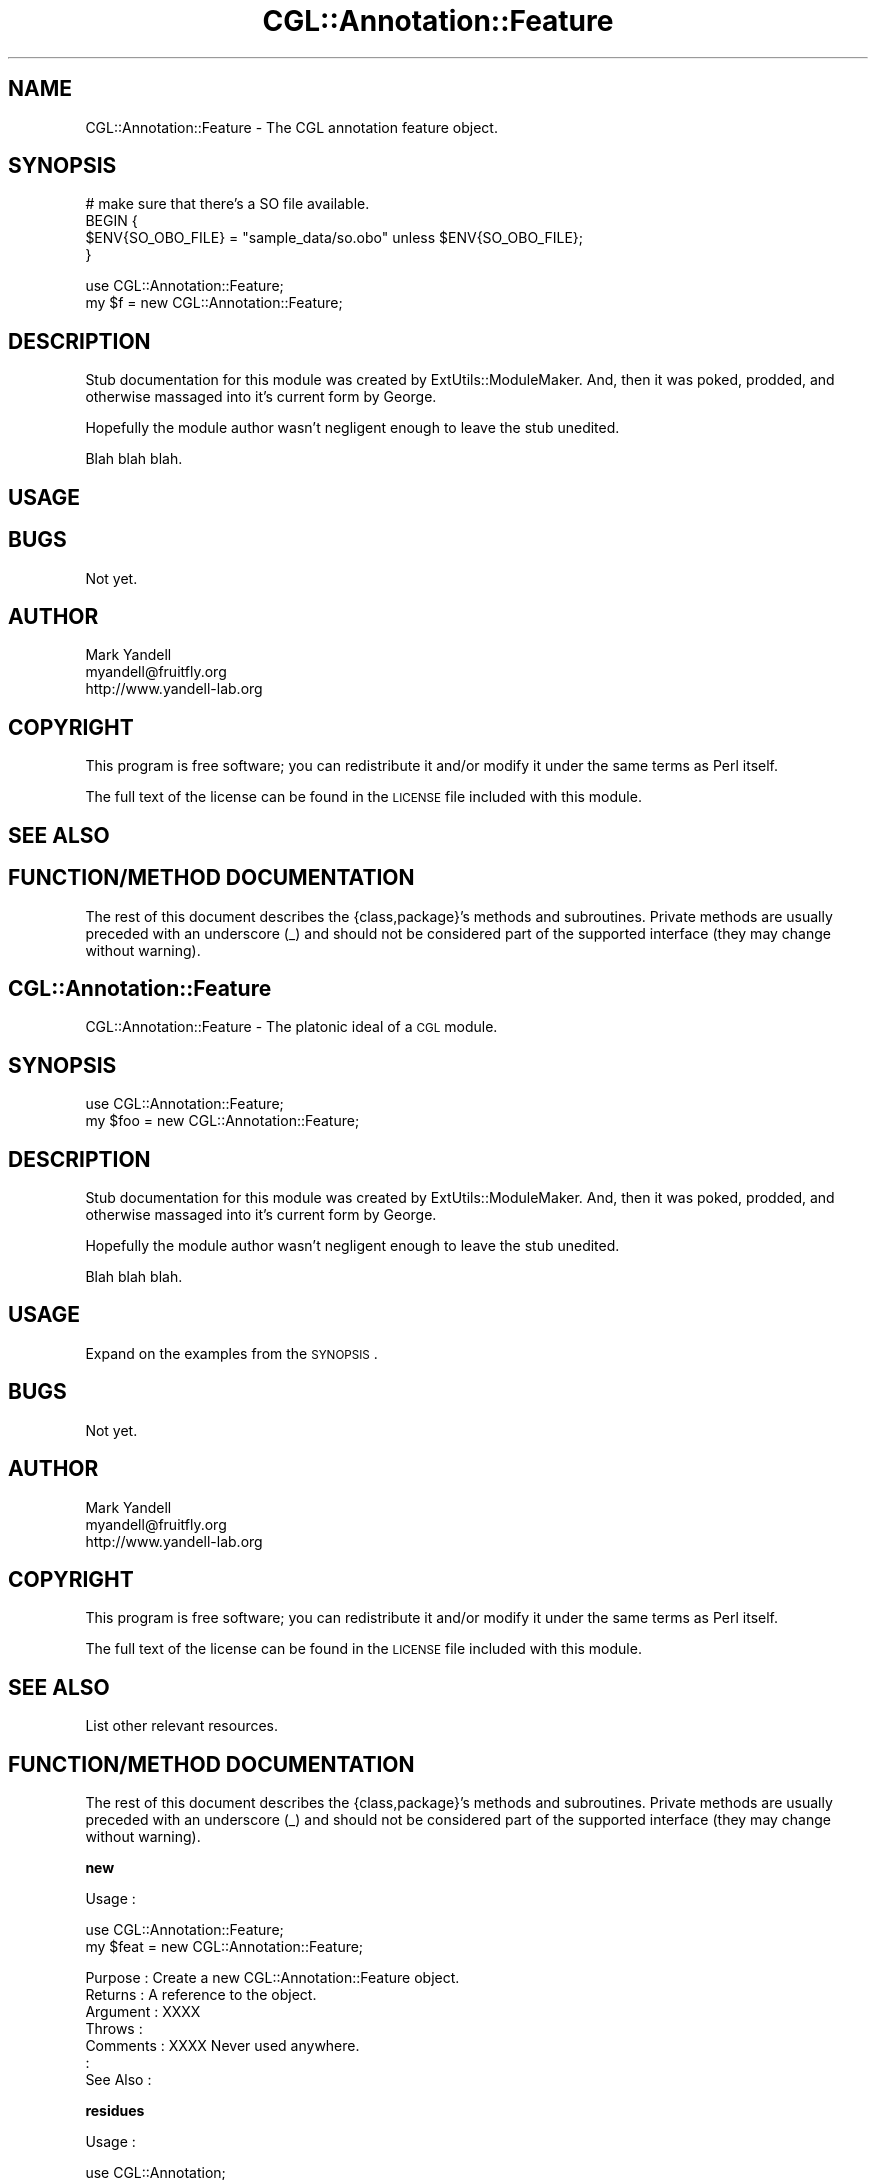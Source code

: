 .\" Automatically generated by Pod::Man v1.37, Pod::Parser v1.14
.\"
.\" Standard preamble:
.\" ========================================================================
.de Sh \" Subsection heading
.br
.if t .Sp
.ne 5
.PP
\fB\\$1\fR
.PP
..
.de Sp \" Vertical space (when we can't use .PP)
.if t .sp .5v
.if n .sp
..
.de Vb \" Begin verbatim text
.ft CW
.nf
.ne \\$1
..
.de Ve \" End verbatim text
.ft R
.fi
..
.\" Set up some character translations and predefined strings.  \*(-- will
.\" give an unbreakable dash, \*(PI will give pi, \*(L" will give a left
.\" double quote, and \*(R" will give a right double quote.  | will give a
.\" real vertical bar.  \*(C+ will give a nicer C++.  Capital omega is used to
.\" do unbreakable dashes and therefore won't be available.  \*(C` and \*(C'
.\" expand to `' in nroff, nothing in troff, for use with C<>.
.tr \(*W-|\(bv\*(Tr
.ds C+ C\v'-.1v'\h'-1p'\s-2+\h'-1p'+\s0\v'.1v'\h'-1p'
.ie n \{\
.    ds -- \(*W-
.    ds PI pi
.    if (\n(.H=4u)&(1m=24u) .ds -- \(*W\h'-12u'\(*W\h'-12u'-\" diablo 10 pitch
.    if (\n(.H=4u)&(1m=20u) .ds -- \(*W\h'-12u'\(*W\h'-8u'-\"  diablo 12 pitch
.    ds L" ""
.    ds R" ""
.    ds C` ""
.    ds C' ""
'br\}
.el\{\
.    ds -- \|\(em\|
.    ds PI \(*p
.    ds L" ``
.    ds R" ''
'br\}
.\"
.\" If the F register is turned on, we'll generate index entries on stderr for
.\" titles (.TH), headers (.SH), subsections (.Sh), items (.Ip), and index
.\" entries marked with X<> in POD.  Of course, you'll have to process the
.\" output yourself in some meaningful fashion.
.if \nF \{\
.    de IX
.    tm Index:\\$1\t\\n%\t"\\$2"
..
.    nr % 0
.    rr F
.\}
.\"
.\" For nroff, turn off justification.  Always turn off hyphenation; it makes
.\" way too many mistakes in technical documents.
.hy 0
.if n .na
.\"
.\" Accent mark definitions (@(#)ms.acc 1.5 88/02/08 SMI; from UCB 4.2).
.\" Fear.  Run.  Save yourself.  No user-serviceable parts.
.    \" fudge factors for nroff and troff
.if n \{\
.    ds #H 0
.    ds #V .8m
.    ds #F .3m
.    ds #[ \f1
.    ds #] \fP
.\}
.if t \{\
.    ds #H ((1u-(\\\\n(.fu%2u))*.13m)
.    ds #V .6m
.    ds #F 0
.    ds #[ \&
.    ds #] \&
.\}
.    \" simple accents for nroff and troff
.if n \{\
.    ds ' \&
.    ds ` \&
.    ds ^ \&
.    ds , \&
.    ds ~ ~
.    ds /
.\}
.if t \{\
.    ds ' \\k:\h'-(\\n(.wu*8/10-\*(#H)'\'\h"|\\n:u"
.    ds ` \\k:\h'-(\\n(.wu*8/10-\*(#H)'\`\h'|\\n:u'
.    ds ^ \\k:\h'-(\\n(.wu*10/11-\*(#H)'^\h'|\\n:u'
.    ds , \\k:\h'-(\\n(.wu*8/10)',\h'|\\n:u'
.    ds ~ \\k:\h'-(\\n(.wu-\*(#H-.1m)'~\h'|\\n:u'
.    ds / \\k:\h'-(\\n(.wu*8/10-\*(#H)'\z\(sl\h'|\\n:u'
.\}
.    \" troff and (daisy-wheel) nroff accents
.ds : \\k:\h'-(\\n(.wu*8/10-\*(#H+.1m+\*(#F)'\v'-\*(#V'\z.\h'.2m+\*(#F'.\h'|\\n:u'\v'\*(#V'
.ds 8 \h'\*(#H'\(*b\h'-\*(#H'
.ds o \\k:\h'-(\\n(.wu+\w'\(de'u-\*(#H)/2u'\v'-.3n'\*(#[\z\(de\v'.3n'\h'|\\n:u'\*(#]
.ds d- \h'\*(#H'\(pd\h'-\w'~'u'\v'-.25m'\f2\(hy\fP\v'.25m'\h'-\*(#H'
.ds D- D\\k:\h'-\w'D'u'\v'-.11m'\z\(hy\v'.11m'\h'|\\n:u'
.ds th \*(#[\v'.3m'\s+1I\s-1\v'-.3m'\h'-(\w'I'u*2/3)'\s-1o\s+1\*(#]
.ds Th \*(#[\s+2I\s-2\h'-\w'I'u*3/5'\v'-.3m'o\v'.3m'\*(#]
.ds ae a\h'-(\w'a'u*4/10)'e
.ds Ae A\h'-(\w'A'u*4/10)'E
.    \" corrections for vroff
.if v .ds ~ \\k:\h'-(\\n(.wu*9/10-\*(#H)'\s-2\u~\d\s+2\h'|\\n:u'
.if v .ds ^ \\k:\h'-(\\n(.wu*10/11-\*(#H)'\v'-.4m'^\v'.4m'\h'|\\n:u'
.    \" for low resolution devices (crt and lpr)
.if \n(.H>23 .if \n(.V>19 \
\{\
.    ds : e
.    ds 8 ss
.    ds o a
.    ds d- d\h'-1'\(ga
.    ds D- D\h'-1'\(hy
.    ds th \o'bp'
.    ds Th \o'LP'
.    ds ae ae
.    ds Ae AE
.\}
.rm #[ #] #H #V #F C
.\" ========================================================================
.\"
.IX Title "CGL::Annotation::Feature 3"
.TH CGL::Annotation::Feature 3 "2004-10-05" "perl v5.8.6" "User Contributed Perl Documentation"
.SH "NAME"
CGL::Annotation::Feature \- The CGL annotation feature object.
.SH "SYNOPSIS"
.IX Header "SYNOPSIS"
.Vb 4
\&  # make sure that there's a SO file available.
\&  BEGIN {
\&    $ENV{SO_OBO_FILE} = "sample_data/so.obo" unless $ENV{SO_OBO_FILE};
\&  }
.Ve
.PP
.Vb 2
\&  use CGL::Annotation::Feature;
\&  my $f = new CGL::Annotation::Feature;
.Ve
.SH "DESCRIPTION"
.IX Header "DESCRIPTION"
Stub documentation for this module was created by
ExtUtils::ModuleMaker.  And, then it was poked, prodded, and otherwise
massaged into it's current form by George.
.PP
Hopefully the module author wasn't negligent enough to leave the stub
unedited.
.PP
Blah blah blah.
.SH "USAGE"
.IX Header "USAGE"
.SH "BUGS"
.IX Header "BUGS"
Not yet.
.SH "AUTHOR"
.IX Header "AUTHOR"
.Vb 3
\& Mark Yandell
\& myandell@fruitfly.org
\& http://www.yandell-lab.org
.Ve
.SH "COPYRIGHT"
.IX Header "COPYRIGHT"
This program is free software; you can redistribute
it and/or modify it under the same terms as Perl itself.
.PP
The full text of the license can be found in the
\&\s-1LICENSE\s0 file included with this module.
.SH "SEE ALSO"
.IX Header "SEE ALSO"
.SH "FUNCTION/METHOD DOCUMENTATION"
.IX Header "FUNCTION/METHOD DOCUMENTATION"
The rest of this document describes the {class,package}'s methods and
subroutines.  Private methods are usually preceded with an underscore
(_) and should not be considered part of the supported interface (they
may change without warning).
.SH "CGL::Annotation::Feature"
.IX Header "CGL::Annotation::Feature"
CGL::Annotation::Feature \- The platonic ideal of a \s-1CGL\s0 module.
.SH "SYNOPSIS"
.IX Header "SYNOPSIS"
.Vb 2
\&  use CGL::Annotation::Feature;
\&  my $foo = new CGL::Annotation::Feature;
.Ve
.SH "DESCRIPTION"
.IX Header "DESCRIPTION"
Stub documentation for this module was created by
ExtUtils::ModuleMaker.  And, then it was poked, prodded, and otherwise
massaged into it's current form by George.
.PP
Hopefully the module author wasn't negligent enough to leave the stub
unedited.
.PP
Blah blah blah.
.SH "USAGE"
.IX Header "USAGE"
Expand on the examples from the \s-1SYNOPSIS\s0.
.SH "BUGS"
.IX Header "BUGS"
Not yet.
.SH "AUTHOR"
.IX Header "AUTHOR"
.Vb 3
\& Mark Yandell
\& myandell@fruitfly.org
\& http://www.yandell-lab.org
.Ve
.SH "COPYRIGHT"
.IX Header "COPYRIGHT"
This program is free software; you can redistribute
it and/or modify it under the same terms as Perl itself.
.PP
The full text of the license can be found in the
\&\s-1LICENSE\s0 file included with this module.
.SH "SEE ALSO"
.IX Header "SEE ALSO"
List other relevant resources.
.SH "FUNCTION/METHOD DOCUMENTATION"
.IX Header "FUNCTION/METHOD DOCUMENTATION"
The rest of this document describes the {class,package}'s methods and
subroutines.  Private methods are usually preceded with an underscore
(_) and should not be considered part of the supported interface (they
may change without warning).
.Sh "new"
.IX Subsection "new"
.Vb 1
\& Usage     :
.Ve
.PP
.Vb 2
\&  use CGL::Annotation::Feature;
\&  my $feat = new CGL::Annotation::Feature;
.Ve
.PP
.Vb 7
\& Purpose   : Create a new CGL::Annotation::Feature object.
\& Returns   : A reference to the object.
\& Argument  : XXXX
\& Throws    :
\& Comments  : XXXX Never used anywhere.
\&           :
\& See Also  :
.Ve
.Sh "residues"
.IX Subsection "residues"
.Vb 1
\& Usage     :
.Ve
.PP
.Vb 1
\&  use CGL::Annotation;
.Ve
.PP
.Vb 3
\&  my $a;                        # an annotation.
\&  my $some_contig;              # a feature.
\&  my $residues;                 # the residues.
.Ve
.PP
.Vb 3
\&  $a = new CGL::Annotation("sample_data/atha.sample.chaos.xml");
\&  $some_contig = $a->feature("contig-3283");
\&  $residues = $some_contig->residues();
.Ve
.PP
.Vb 7
\& Purpose   : set/get the residues value.
\& Returns   : The value of the residues field.
\& Argument  : The value for the residues field if setting it.
\& Throws    :
\& Comments  :
\&           :
\& See Also  :
.Ve
.Sh "nbeg"
.IX Subsection "nbeg"
.Vb 1
\& Usage     :
.Ve
.PP
.Vb 1
\&  use CGL::Annotation;
.Ve
.PP
.Vb 3
\&  my $a;                        # an annotation.
\&  my $feature;                  # a feature.
\&  my $nbeg;                     # its natural begin.
.Ve
.PP
.Vb 2
\&  $a = new CGL::Annotation("sample_data/atha.sample.chaos.xml");
\&  $feature = $a->feature("contig-3283");
.Ve
.PP
.Vb 1
\&  $nbeg = $feature->nbeg();
.Ve
.PP
.Vb 7
\& Purpose   : set/get the nbeg value.
\& Returns   : The value of the nbeg field.
\& Argument  : The value for the nbeg field if setting it.
\& Throws    :
\& Comments  :
\&           :
\& See Also  :
.Ve
.Sh "nend"
.IX Subsection "nend"
.Vb 1
\& Usage     :
.Ve
.PP
.Vb 1
\&  use CGL::Annotation;
.Ve
.PP
.Vb 3
\&  my $a;                        # an annotation.
\&  my $feature;                  # a feature.
\&  my $nend;                     # its natural end.
.Ve
.PP
.Vb 2
\&  $a = new CGL::Annotation("sample_data/atha.sample.chaos.xml");
\&  $feature = $a->feature("contig-3283");
.Ve
.PP
.Vb 1
\&  $nend = $feature->nend();
.Ve
.PP
.Vb 7
\& Purpose   : Set/get the natural end of the feature.
\& Returns   : A natural end of the feature, as a scalar.
\& Argument  : The natural end to set the value, none otherwise.
\& Throws    :
\& Comments  :
\&           :
\& See Also  :
.Ve
.Sh "length"
.IX Subsection "length"
.Vb 1
\& Usage     :
.Ve
.PP
.Vb 1
\&  use CGL::Annotation;
.Ve
.PP
.Vb 3
\&  my $a;                        # an annotation.
\&  my $feature;                  # a feature.
\&  my $length;                   # its length.
.Ve
.PP
.Vb 2
\&  $a = new CGL::Annotation("sample_data/atha.sample.chaos.xml");
\&  $feature = $a->feature("contig-3283");
.Ve
.PP
.Vb 1
\&  $length = $feature->length();
.Ve
.PP
.Vb 7
\& Purpose   : Get the length of the feature.
\& Returns   : The length as a scalar.
\& Argument  : none.
\& Throws    :
\& Comments  :
\&           :
\& See Also  :
.Ve
.Sh "uniquename"
.IX Subsection "uniquename"
.Vb 1
\& Usage     :
.Ve
.PP
.Vb 4
\&  use CGL::Annotation;
\&  my $a;                        # reference to a CGL::Annotation
\&  my @l;                        # a list of gene features.
\&  my $u;                        # the feature's unique name.
.Ve
.PP
.Vb 3
\&  $a = new CGL::Annotation("sample_data/atha.sample.chaos.xml");
\&  @l = $a->featuresByType('gene');
\&  $u = $l[0]->uniquename();
.Ve
.PP
.Vb 7
\& Purpose   : Get the Feature's uniquename.
\& Returns   : The value of the residues field.
\& Argument  :
\& Throws    :
\& Comments  : Replaces any occurences of "/" in the uniquename with
\&           : "-".
\& See Also  :
.Ve
.Sh "featureLocation \s-1XXXX\s0 \s-1NOT\s0 \s-1FINISHED\s0"
.IX Subsection "featureLocation XXXX NOT FINISHED"
.Vb 1
\& Usage     :
.Ve
.PP
.Vb 4
\&  use CGL::Annotation;
\&  my $a;                        # reference to a CGL::Annotation
\&  my @l;                        # a list of gene features.
\&  my $location;                 # the feature's unique name.
.Ve
.PP
.Vb 3
\&  $a = new CGL::Annotation("sample_data/atha.sample.chaos.xml");
\&  @l = $a->featuresByType('gene');
\&  $location = $l[0]->featureLocation();
.Ve
.PP
.Vb 7
\& Purpose   : Get the Feature's uniquename.
\& Returns   : The value of the residues field.
\& Argument  :
\& Throws    :
\& Comments  : Replaces any occurences of "/" in the uniquename with
\&           : "-".
\& See Also  :
.Ve
.Sh "name"
.IX Subsection "name"
.Vb 1
\& Usage     :
.Ve
.PP
.Vb 4
\&  use CGL::Annotation;
\&  my $a;                        # reference to a CGL::Annotation
\&  my @l;                        # a list of gene features.
\&  my $n;                        # the feature's unique name.
.Ve
.PP
.Vb 3
\&  $a = new CGL::Annotation("sample_data/atha.sample.chaos.xml");
\&  @l = $a->featuresByType('gene');
\&  $n = $l[0]->name();
.Ve
.PP
.Vb 7
\& Purpose   : Get the Feature's name.
\& Returns   : The name of the Feature, as a scalar.
\& Argument  :
\& Throws    :
\& Comments  :
\&           :
\& See Also  :
.Ve
.Sh "type"
.IX Subsection "type"
.Vb 1
\& Usage     :
.Ve
.PP
.Vb 4
\&  use CGL::Annotation;
\&  my $a;                        # reference to a CGL::Annotation
\&  my @l;                        # a list of gene features.
\&  my $t;                        # the feature's unique name.
.Ve
.PP
.Vb 3
\&  $a = new CGL::Annotation("sample_data/atha.sample.chaos.xml");
\&  @l = $a->featuresByType('gene');
\&  $t = $l[0]->type();
.Ve
.PP
.Vb 7
\& Purpose   : Get the Feature's type.
\& Returns   : The type of the Feature, as a scalar.
\& Argument  :
\& Throws    :
\& Comments  :
\&           :
\& See Also  :
.Ve
.Sh "strand"
.IX Subsection "strand"
.Vb 1
\& Usage     :
.Ve
.PP
.Vb 4
\&  use CGL::Annotation;
\&  my $a;                        # reference to a CGL::Annotation
\&  my @l;                        # a list of gene features.
\&  my $s;                        # the feature's unique name.
.Ve
.PP
.Vb 3
\&  $a = new CGL::Annotation("sample_data/atha.sample.chaos.xml");
\&  @l = $a->featuresByType('gene');
\&  $s = $l[0]->strand();
.Ve
.PP
.Vb 7
\& Purpose   : Get the Feature's type.
\& Returns   : The type of the Feature, as a scalar. (1 or -1)
\& Argument  :
\& Throws    :
\& Comments  :
\&           :
\& See Also  :
.Ve
.Sh "id"
.IX Subsection "id"
.Vb 1
\& Usage     :
.Ve
.PP
.Vb 4
\&  use CGL::Annotation;
\&  my $a;                        # reference to a CGL::Annotation
\&  my @l;                        # a list of gene features.
\&  my $i;                        # the feature's id.
.Ve
.PP
.Vb 3
\&  $a = new CGL::Annotation("sample_data/atha.sample.chaos.xml");
\&  @l = $a->featuresByType('gene');
\&  $i = $l[0]->id();
.Ve
.PP
.Vb 7
\& Purpose   : Get the Feature's id.
\& Returns   : The type of the Feature, as a scalar.
\& Argument  :
\& Throws    :
\& Comments  :
\&           :
\& See Also  :
.Ve
.Sh "inScope"
.IX Subsection "inScope"
.Vb 1
\& Usage     :
.Ve
.PP
.Vb 6
\&  use CGL::Annotation;
\&  my $a;                        # reference to a CGL::Annotation
\&  my @l;                        # a list of gene features.
\&  my $i;                        # the feature's id.
\&  my $is_in_scope;
\&  my $is_not_in_scope;
.Ve
.PP
.Vb 6
\&  $a = new CGL::Annotation("sample_data/atha.sample.chaos.xml");
\&  @l = $a->featuresByType('gene');
\&  $l[0]->inScope(0);
\&  $is_not_in_scope =   $l[0]->inScope();
\&  $l[0]->inScope(1);
\&  $is_in_scope =   $l[0]->inScope();
.Ve
.PP
.Vb 7
\& Purpose   : Get or set whether the feature's in scope or not.
\& Returns   : 1 or -1
\& Argument  :
\& Throws    :
\& Comments  :
\&           :
\& See Also  :
.Ve
.Sh "properties"
.IX Subsection "properties"
.Vb 1
\& Usage     :
.Ve
.PP
.Vb 4
\&  use CGL::Annotation;
\&  my $a;                        # reference to a CGL::Annotation
\&  my $g;                        # a gene from the annotation.
\&  my $note;                     # a note from the featureprop.
.Ve
.PP
.Vb 3
\&  $a = new CGL::Annotation("sample_data/atha.sample.chaos.xml");
\&  $g = $a->gene(0);
\&  $note = $g->properties('note');
.Ve
.PP
.Vb 7
\& Purpose   :
\& Returns   :
\& Argument  :
\& Throws    :
\& Comments  :
\&           :
\& See Also  :
.Ve
.Sh "relationships"
.IX Subsection "relationships"
.Vb 1
\& Usage     :
.Ve
.PP
.Vb 4
\&  use CGL::Annotation;
\&  my $a;                        # reference to a CGL::Annotation
\&  my @l;                        # a list of gene features.
\&  my @r;                        # the feature's relationships.
.Ve
.PP
.Vb 3
\&  $a = new CGL::Annotation("sample_data/atha.sample.chaos.xml");
\&  @l = $a->featuresByType('gene');
\&  @r = $l[0]->relationships();
.Ve
.PP
.Vb 7
\& Purpose   : Get the feature's relationshiops.
\& Returns   : An array of the features (possibly empty).
\& Argument  : None.
\& Throws    :
\& Comments  :
\&           :
\& See Also  :
.Ve
.Sh "_add_id"
.IX Subsection "_add_id"
.Vb 1
\& Usage     : *private*
.Ve
.PP
.Vb 3
\&  use CGL::Annotation;
\&  my $a;                        # reference to a CGL::Annotation
\&  my @l;                        # a list of gene features.
.Ve
.PP
.Vb 3
\&  $a = new CGL::Annotation("sample_data/atha.sample.chaos.xml");
\&  @l = $a->featuresByType('gene');
\&  $l[0]->_add_id('feature_id');
.Ve
.PP
.Vb 7
\& Purpose   : What the subroutine does.
\& Returns   : The types and values it returns.
\& Argument  : Required and optional input.
\& Throws    : Exceptions and other anomolies
\& Comments  : This is a sample subroutine header.
\&           : It is polite to include more pod and fewer comments.
\& See Also  : Other things that might be useful.
.Ve
.Sh "_so"
.IX Subsection "_so"
.Vb 1
\& Usage     : *private*
.Ve
.PP
.Vb 4
\&  use CGL::Annotation;
\&  my $a;                        # reference to a CGL::Annotation
\&  my @l;                        # a list of gene features.
\&  my $so;                       # a reference to out so object.
.Ve
.PP
.Vb 3
\&  $a = new CGL::Annotation("sample_data/atha.sample.chaos.xml");
\&  @l = $a->featuresByType('gene');
\&  $so = $l[0]->_so();
.Ve
.PP
.Vb 7
\& Purpose   : Provide access to a common SO object.
\& Returns   : A reference to a SO object.
\& Argument  :
\& Throws    :
\& Comments  : The shared so object is part of a closure.
\&           :
\& See Also  : CGL::Ontology::SO
.Ve
.Sh "_add_residues"
.IX Subsection "_add_residues"
.Vb 1
\& Usage     : *private*
.Ve
.PP
.Vb 7
\& Purpose   : Add residues from a contig to a feature.
\& Returns   : Whether the feature is "inScope".
\& Argument  : A reference to a contig.
\& Throws    : die()'s if either the Feature or the contig has an invalid
\&           : strand.
\& Comments  :
\& See Also  :
.Ve
.Sh "_load_feature"
.IX Subsection "_load_feature"
.Vb 1
\& Usage     : *private*
.Ve
.PP
.Vb 8
\& Purpose   : Load up a hash of feature information.
\& Returns   : A reference to a hash full of feature info.
\& Argument  : A hash full of the feature's info.
\& Throws    :
\& Comments  : Generally just copies the hash fields,
\&           : but it creates FeatureLocation objects for anything in the
\&           : the location field.
\& See Also  : CGL::Annotation::FeatureLocation
.Ve
.Sh "_add_location"
.IX Subsection "_add_location"
.Vb 1
\& Usage     : *private*
.Ve
.PP
.Vb 7
\& Purpose   : Add a location to the list of locations.
\& Returns   :
\& Argument  : The location to be added.
\& Throws    :
\& Comments  : XXXX appears to be unused.
\&           :
\& See Also  : CGL::Annotation::FeatureLocation
.Ve
.Sh "_add_relationship"
.IX Subsection "_add_relationship"
.Vb 1
\& Usage     : *private*
.Ve
.PP
.Vb 7
\& Purpose   : Add a relationship to the list of relationships.
\& Returns   :
\& Argument  : The relationship to be added.
\& Throws    :
\& Comments  :
\&           :
\& See Also  : CGL::Annotation::FeatureRelationships
.Ve
.Sh "_get_begin_end_on_src"
.IX Subsection "_get_begin_end_on_src"
.Vb 1
\& Usage     : *private*
.Ve
.PP
.Vb 8
\& Purpose   : Get via metaPos the begin & end of a feature on it's source.
\& Returns   : An list, first element is the begin, second element is the end
\&           : of the feature on the source.
\& Argument  : The source contig. (XXXX contig?)
\& Throws    :
\& Comments  :
\&           :
\& See Also  : CGL::Annotation::Feature::Intron::_get_begin_end_on_src
.Ve
.Sh "_add_src_id"
.IX Subsection "_add_src_id"
.Vb 1
\& Usage     : *private*
.Ve
.PP
.Vb 7
\& Purpose   : What the subroutine does.
\& Returns   : The types and values it returns.
\& Argument  : Required and optional input.
\& Throws    : Exceptions and other anomolies
\& Comments  : This is a sample subroutine header.
\&           : It is polite to include more pod and fewer comments.
\& See Also  : Other things that might be useful.
.Ve
.Sh "\s-1AUTOLOAD\s0"
.IX Subsection "AUTOLOAD"
.Vb 1
\& Usage     : *private*
.Ve
.PP
.Vb 8
\& Purpose   : Implments a generic getter/setter routine for attributes that
\&           : aren't worth defining explicitly.
\& Returns   : The current value of that field in the object.
\& Argument  : The new value for that field in the object.
\& Throws    :
\& Comments  : Explicitly passing an argument of "undef" will effectively
\&           : undefine that field in the hash.
\& See Also  :
.Ve
